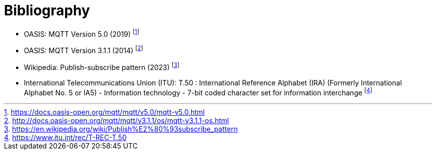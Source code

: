 [appendix]
:appendix-caption: Annex
[[Bibliography]]
= Bibliography

* [[OASIS-mqtt5]] OASIS: MQTT Version 5.0 (2019) footnote:[https://docs.oasis-open.org/mqtt/mqtt/v5.0/mqtt-v5.0.html]
* [[OASIS-mqtt311]] OASIS: MQTT Version 3.1.1 (2014) footnote:[http://docs.oasis-open.org/mqtt/mqtt/v3.1.1/os/mqtt-v3.1.1-os.html]
* [[Wikipedia-PubSub]] Wikipedia: Publish-subscribe pattern (2023) footnote:[https://en.wikipedia.org/wiki/Publish%E2%80%93subscribe_pattern]
* [[ITU-T50]] International Telecommunications Union (ITU): T.50 : International Reference Alphabet (IRA) (Formerly International Alphabet No. 5 or IA5) - Information technology - 7-bit coded character set for information interchange footnote:[https://www.itu.int/rec/T-REC-T.50]
